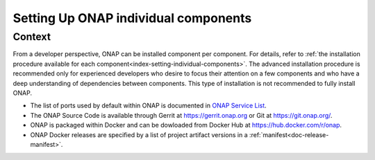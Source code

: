 .. This work is licensed undera Creative Commons Attribution 4.0
.. International License.
.. http://creativecommons.org/licenses/by/4.0
.. Copyright 2017-2018 ONAP


.. index:: Setting Up ONAP individual components


=========================================
**Setting Up ONAP individual components**
=========================================

.. _installing-onap-individual:

**Context**
===========
From a developer perspective, ONAP can be installed component per component.
For details, refer to :ref:`the installation procedure available for each
component<index-setting-individual-components>`.
The advanced installation procedure is recommended only for experienced
developers who desire to focus their attention on a few components and who
have a deep understanding of dependencies between components.
This type of installation is not recommended to fully install ONAP.

* The list of ports used by default within ONAP is documented in `ONAP Service List <https://wiki.onap.org/display/DW/ONAP+Services+List>`_.
* The ONAP Source Code is available through Gerrit at https://gerrit.onap.org or Git at https://git.onap.org/.
* ONAP is packaged within Docker and can be dowloaded from Docker Hub at https://hub.docker.com/r/onap.
* ONAP Docker releases are specified by a list of project artifact versions
  in a :ref:`manifest<doc-release-manifest>`.
